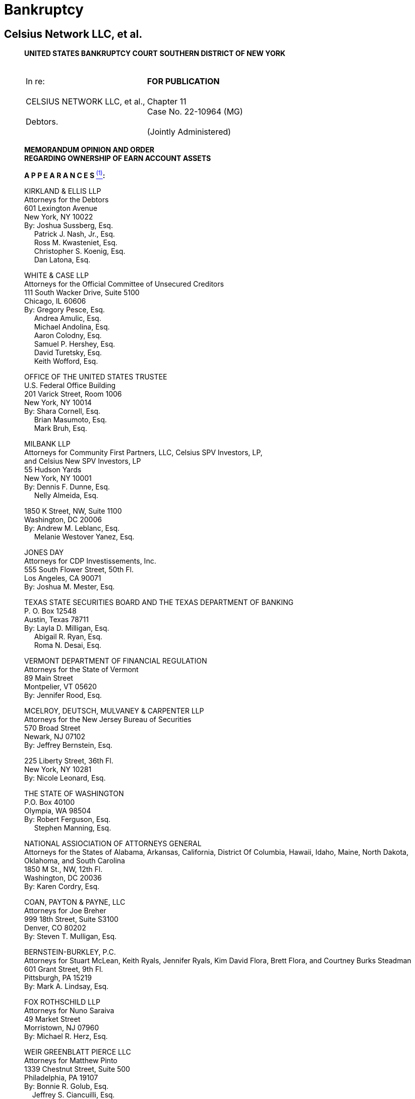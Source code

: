 = Bankruptcy =

== Celsius Network LLC, et al. ==

[quote, Celsius Network et al. (Case No. 22-10964 (MG)), https://cases.stretto.com/public/x191/11749/PLEADINGS/1174901042380000000067.pdf ]
____

*UNITED STATES BANKRUPTCY COURT*
*SOUTHERN DISTRICT OF NEW YORK*

[cols="1a,1a", width=100%, frame=none, grid=none]
|===
|&nbsp; +
In re: +
&nbsp; +
CELSIUS NETWORK LLC, et al., +
&nbsp; +
Debtors. +
&nbsp; 
|&nbsp; +
*FOR PUBLICATION* +
&nbsp; +
Chapter 11 +
Case No. 22-10964 (MG) +
&nbsp; +
(Jointly Administered) 
|===

[.text-center]
*MEMORANDUM OPINION AND ORDER +
[underline]#REGARDING OWNERSHIP OF EARN ACCOUNT ASSETS#*


*A P P E A R A N C E S xref:#celsius_footnote_1[*^(1)^*]:*

KIRKLAND & ELLIS LLP +
Attorneys for the Debtors +
601 Lexington Avenue +
New York, NY 10022 +
By: Joshua Sussberg, Esq. +
&nbsp;&nbsp;&nbsp;&nbsp; Patrick J. Nash, Jr., Esq. +
&nbsp;&nbsp;&nbsp;&nbsp; Ross M. Kwasteniet, Esq. + 
&nbsp;&nbsp;&nbsp;&nbsp; Christopher S. Koenig, Esq. + 
&nbsp;&nbsp;&nbsp;&nbsp; Dan Latona, Esq. 

WHITE & CASE LLP +
Attorneys for the Official Committee of Unsecured Creditors +
111 South Wacker Drive, Suite 5100 +
Chicago, IL 60606 +
By: Gregory Pesce, Esq. +
 &nbsp;&nbsp;&nbsp;&nbsp; Andrea Amulic, Esq. +
 &nbsp;&nbsp;&nbsp;&nbsp; Michael Andolina, Esq. +
 &nbsp;&nbsp;&nbsp;&nbsp; Aaron Colodny, Esq. +
 &nbsp;&nbsp;&nbsp;&nbsp; Samuel P. Hershey, Esq. +
 &nbsp;&nbsp;&nbsp;&nbsp; David Turetsky, Esq. + 
 &nbsp;&nbsp;&nbsp;&nbsp; Keith Wofford, Esq. 

OFFICE OF THE UNITED STATES TRUSTEE +
U.S. Federal Office Building +
201 Varick Street, Room 1006 +
New York, NY 10014 +
By: Shara Cornell, Esq. +
&nbsp;&nbsp;&nbsp;&nbsp;  Brian Masumoto, Esq. +
&nbsp;&nbsp;&nbsp;&nbsp;  Mark Bruh, Esq.

MILBANK LLP +
Attorneys for Community First Partners, LLC, Celsius SPV Investors, LP, +
and Celsius New SPV Investors, LP +
55 Hudson Yards +
New York, NY 10001 +
By: Dennis F. Dunne, Esq. +
&nbsp;&nbsp;&nbsp;&nbsp; Nelly Almeida, Esq.

1850 K Street, NW, Suite 1100 +
Washington, DC 20006 +
By: Andrew M. Leblanc, Esq. +
&nbsp;&nbsp;&nbsp;&nbsp; Melanie Westover Yanez, Esq.

JONES DAY +
Attorneys for CDP Investissements, Inc. +
555 South Flower Street, 50th Fl. +
Los Angeles, CA 90071 +
By: Joshua M. Mester, Esq.

TEXAS STATE SECURITIES BOARD AND THE TEXAS DEPARTMENT OF BANKING +
P. O. Box 12548 +
Austin, Texas 78711 +
By: Layla D. Milligan, Esq. +
&nbsp;&nbsp;&nbsp;&nbsp; Abigail R. Ryan, Esq. +
&nbsp;&nbsp;&nbsp;&nbsp; Roma N. Desai, Esq.

VERMONT DEPARTMENT OF FINANCIAL REGULATION +
Attorneys for the State of Vermont +
89 Main Street +
Montpelier, VT 05620 +
By: Jennifer Rood, Esq. 

MCELROY, DEUTSCH, MULVANEY & CARPENTER LLP +
Attorneys for the New Jersey Bureau of Securities +
570 Broad Street +
Newark, NJ 07102 +
By: Jeffrey Bernstein, Esq. 

225 Liberty Street, 36th Fl. +
New York, NY 10281 +
By: Nicole Leonard, Esq.

THE STATE OF WASHINGTON +
P.O. Box 40100 +
Olympia, WA 98504 +
By: Robert Ferguson, Esq. +
&nbsp;&nbsp;&nbsp;&nbsp; Stephen Manning, Esq.

NATIONAL ASSIOCIATION OF ATTORNEYS GENERAL +
Attorneys for the States of Alabama, Arkansas, California, District Of Columbia, Hawaii, Idaho, Maine, North Dakota, Oklahoma, and South Carolina +
1850 M St., NW, 12th Fl. +
Washington, DC 20036 +
By: Karen Cordry, Esq.

COAN, PAYTON & PAYNE, LLC +
Attorneys for Joe Breher +
999 18th Street, Suite S3100 +
Denver, CO 80202 +
By: Steven T. Mulligan, Esq. 

BERNSTEIN-BURKLEY, P.C. +
Attorneys for Stuart McLean, Keith Ryals, Jennifer Ryals, Kim David Flora, Brett Flora, and Courtney Burks Steadman +
601 Grant Street, 9th Fl. +
Pittsburgh, PA 15219 +
By: Mark A. Lindsay, Esq.

FOX ROTHSCHILD LLP +
Attorneys for Nuno Saraiva +
49 Market Street +
Morristown, NJ 07960 +
By: Michael R. Herz, Esq.

WEIR GREENBLATT PIERCE LLC +
Attorneys for Matthew Pinto +
1339 Chestnut Street, Suite 500 +
Philadelphia, PA 19107 +
By: Bonnie R. Golub, Esq. +
&nbsp;&nbsp;&nbsp;&nbsp;Jeffrey S. Ciancuilli, Esq. +
&nbsp;&nbsp;&nbsp;&nbsp;Michael P. Broadhurst, Esq.

MILES & STOCKBRIDGE P.C. +
Attorneys for Josh Tornetta +
100 Light Street, 10th Fl. +
Baltimore, MD 21202 +
By: Joel L. Perrell Jr., Esq.

VENABLE LLC +
Attorneys for Ignat Tuganov +
1270 Avenue of the Americas, 24th Fl. +
New York, NY 10020 +
By: Jeffrey S. Sabin, Esq. +
&nbsp;&nbsp;&nbsp;&nbsp;Carol Weiner Levy, Esq. +
&nbsp;&nbsp;&nbsp;&nbsp;Arie Peled, Esq.

600 Massachusetts Avenue, NW +
Washington, DC 20001 +
By: Andrew J. Currie, Esq.

*MARTIN GLENN +
CHIEF UNITED STATES BANKRUPTCY JUDGE*

Who owns the cryptocurrency assets deposited in Earn Accounts (defined below) by Celsius’s account holders before the July 15, 2022 petition date (the “Petition Date”)? This is a gating issue at the center of many disputes in this case. As explained below, the Court concludes, based on Celsius’s unambiguous Terms of Use, and subject to any reserved defenses, that when the cryptocurrency assets (including stablecoins, discussed in detail below) were deposited in Earn Accounts, the cryptocurrency assets became Celsius’s property; and the cryptocurrency assets remaining in the Earn Accounts on the Petition Date became property of the Debtors’ bankruptcy estates (the “Estates”).

At the Petition Date, Celsius had approximately 600,000 accounts in its Earn program (“Earn Program,” and such assets, including any proceeds thereof, the “Earn Assets” and such accounts, the “Earn Accounts”). These Earn Accounts held cryptocurrency assets with a market value of approximately $4.2 billion as of July 10, 2022. (Declaration of Alex Mashinsky, Chief Executive Officer of Celsius Network LLC, In Support of Chapter 11 Petitions and First Day Motions, “Mashinsky Declaration,” ECF Doc. 23, ¶ 49.) Included in the Earn Accounts at the Petition Date were a type of cryptocurrency known as stablecoins, valued at $23 million as of September 2022. (Debtors’ Motion Seeking Entry of an Order (I) Permitting the Sale of Stablecoin in the Ordinary Course and (II) Granting Related Relief, “Original Motion,” ECF Doc. # 832, ¶ 9.)

The issue of ownership of the assets in the Earn Accounts is a contract law issue. The Debtors and Committee argue that the cryptocurrency assets deposited in Earn Accounts were owned by the Debtors and are now property of the Estates. Many Earn account holders (“Account Holders”) argue that the Account Holders, rather than Celsius, own the cryptocurrency assets in the Earn Accounts and that cryptocurrency assets should promptly be returned to them.

Celsius adopted eight versions of the Terms of Use (collectively, the “Terms of Use” and each a version (e.g., “Terms Version 8”), which are detailed as exhibits A-1 through A-8 to the Declaration of Alexander Mashinsky, Chief Executive Officer of Celsius Network LLC, Providing Terms Dating Back to February 18, 2018 (“Terms Affidavit,” ECF Doc. # 393). For the avoidance of doubt this opinion refers to the “Terms of Use” identified in the Amended Motion as “Terms Version 8,” and Terms Version 8 (effective April 15, 2022) is the controlling document for this memorandum opinion.

The Debtors and the Official Committee of Unsecured Creditors (“Committee”) contend that under unambiguous provisions in Terms Version 8, a clickwrap contract governed by New York law, Celsius held “all right and title to such Eligible Digital Assets, including ownership rights” in the cryptocurrency assets (including stablecoins) in the Earn Accounts. (See ECF Doc. # 1325 ¶ 39 (citing Terms Version 8 § 13) (emphasis added)). The Debtors’ uncontroverted evidence shows that 99.86% of the Earn Account holders accepted Terms Version 6 or a later version. (“Original Blonstein Declaration,” ECF Doc. # 1327, ¶ 20.) Earlier Terms Versions 1–5 of the Terms of Use, in effect beginning on February 1, 2018, and updated at various dates by new versions, were also clickwrap contracts accepted by the overwhelming percentage of Earn Account holders.

If the cryptocurrency assets in the Earn Accounts are owned by the Debtors, the Account Holders are unsecured creditors and their recovery depends on the distributions to unsecured creditors under a confirmed chapter 11 plan, or under the Bankruptcy Code’s priority rules in the event of liquidation. A fundamental principle of the Bankruptcy Code is equality of distribution. There simply will not be enough value available to repay all Account Holders in full. If only some Account Holders prevail with their arguments that they own the cryptocurrency assets in their accounts, they hope to recover 100% of their claims, while most of the Account Holders are left as unsecured creditors and may recover only a small percentage of their claims.

The Debtors and the Committee argue that under settled legal precedent the unambiguous language of the Terms of Use controls the ownership issue, making extrinsic evidence inadmissible, and, therefore, the cryptocurrency assets in the Earn Accounts are property of the estate. The objecting Account Holders argue that the Terms of Use are either clear that the Account Holders own the assets in the Earn Accounts, or the Terms of Use are ambiguous,preventing the Court from resolving the issue of ownership without considering extrinsic evidence. The objectors say that numerous statements by Celsius’s former Chief Executive Officer (“CEO”), Alex Mashinsky, and possibly other extrinsic evidence, demonstrate that the Account Holders have always owned the assets in the Earn Accounts.

The Debtors filed an amended motionxref:#celsius_footnote_2[*^(2)^*] that “only seeks two broadly applicable rulings: (i) that the plain language of the Terms of Use unambiguously provides that the cryptocurrency assets in the Earn Program are the property of the Debtors’ estates and (ii) that the Terms of Use are an enforceable contract (subject to certain individualized contract formation defenses). In other words, the Amended Motion seeks a presumption that each Account Holder is party to a binding contract with the Debtors, which presumption is rebuttable to the extent an Account Holder succeeds on an individual contract formation defense in the future.” (Debtors’ Reply in Support of Debtors’ Amended Motion for Entry of an Order (I) Establishing Ownership of Assets in the Debtors’ Earn Program, (II) Permitting the Sale of Stablecoin in the Ordinary Course and (III) Granting Related Relief (“Debtors’ Reply,” ECF Doc. # 1578, ¶ 3.))

The Amended Motion also seeks authority for the Debtors to sell approximately $18 million (in value) of stablecoins in the Earn Accounts, arguing that such stablecoins are property of the Estates and that a sale by the Debtors is permissible under section 363(c)(1) of the Bankruptcy Code in the ordinary course of business, or alternatively, under section 363(b)(1) other than in the ordinary course of business. The United States Trustee (“U.S. Trustee”) and multiple state securities regulators argue that a sale of stablecoins should not be approved at the present time because the Debtors have sufficient liquidity at least over the next few months. The Committee argues that the proposed sale would not be in the ordinary course of business (under section 363(c)(1)) but should be approved under section 363(b)(1) because the Debtors have shown a good business reason for the sale (to pay ongoing administrative expenses). The Court concludes it is unnecessary to resolve whether the proposed sale of stablecoins would be in the ordinary course of business because the sale should be approved outside the ordinary course of business. In the exercise of its business judgment, the Debtors have established a good business reason to permit the sale.

[upperroman]
[.text-center]
. [underline]#*BACKGROUND*#


[upperalpha]
[.text-center]
. *The Original Motion*

On September 15, 2022, the Debtors filed the Original Motion seeking authority to sell certain stablecoins in their possession in the ordinary course of business to fund operating expenses, including the costs of administering these chapter 11 cases. (See generally Original Motion.) The Debtors received numerous responses to the Original Motion, most of which raised concerns regarding the title and ownership status of the stablecoins the Debtors proposed to sell. The Original Motion did not explicitly seek a determination on the ownership of Earn Assets.

[upperalpha, start=2]
[.text-center]
. *The Amended Motion*

Subsequently, on November 11, 2022, the Debtors submitted the Amended Motion with a broader scope, seeking entry of an order (i) establishing ownership of assets in the Debtors’ Earn Program (as defined below) (ii) permitting the sale of stablecoins in the ordinary course and (iii) granting related relief. In support of the Amended Motion the Debtors submitted declarations of Chris Ferraro, Interim Chief Executive Officer, Chief Restructuring Officer, and Chief Financial Officer (“Ferraro Declaration,” ECF Doc. # 1326); Oren Blonstein, Head of Innovation and Chief Compliance Officer (“Original Blonstein Declaration,” ECF Doc. # 1327 and the “Supplemental Blonstein Declaration, ECF Doc. # 1584); and Robert Campagna, Managing Director of Alvarez & Marsal North America, LLC, a restructuring advisory firm (“Campagna Declaration,” ECF Doc. # 1328).

Prior to the filing of the Amended Motion, on October 21, 2022, the Court entered the Final Order (I) Authorizing the Debtors to (A) Continue to Operate Their Cash Management System, (B) Honor Certain Prepetition Obligations Related Thereto, (C) Maintain Existing Business Forms, and (D) Continue to Perform Intercompany Transactions, (II) Granting Related Superpriority Administrative Expense Status to Postpetition Intercompany Balances, and (III) Granting Related Relief (“Final Cash Management Order,” ECF Doc. # 1152). Pursuant to paragraph 5 of the Final Cash Management Order, the Debtors cannot liquidate or convert any cryptocurrency into cash absent an order of the Court. The Court observed that the Debtors’ liquidity is anticipated to tighten significantly in the new year. (See generally Campagna Declaration; Memorandum Opinion and Order Granting Motion to Approve Bidding Procedures in Connection with the Sale of Substantially All the Debtors’ Assets, ECF Doc. # 1167, at 19) (“[T]he reality is that the Debtors will have significant liquidity issues to continue operating in 2023.”).

The Amended Motion garnered a significant response from individual creditors, state regulatory agencies, the U.S. Trustee, and the Committee. In total, the Court received over thirty fives responses to the Amended Motion.
The Amended Motion seeks two categories of relief. First, the Amended Motion seeks to establish the Debtors’ title and ownership rights over the cryptocurrency assets placed into the Earn Program and any proceeds thereof. If the Debtors own the Earn Assets, the Earn Assets became property of the Debtors’ bankruptcy estates (“Estates”) when the Debtors filed for relief under Chapter 11 of the Bankruptcy Code on the Petition Date. Second, the Amended Motion also seeks authority to sell multiple variations of a cryptocurrency called “stablecoin” in the ordinary course of business to create liquidity to fund the Debtors’ business. Each issue is discussed in turn.

[numeric]
.. [underline]#Ownership of Earn Assets#

The Debtors’ Amended Motion seeks a determination that under the Terms of Use, accepted by Celsius Account Holders when they opened their accounts (and, accepted modifications thereof), the cryptocurrency assets in the Earn Accounts presumptively are property of the estate.

The Debtors assert that ownership of the Earn Assets is an issue of contract interpretation and that the Terms of Use constituted a valid and enforceable contract between Celsius and its Account Holders. (Amended Motion, ¶ 3.) The Amended Motion relies on the elements of contract formation (mutual assent, consideration, and an intent to be bound by the contract) and submits that each amendment to the Terms of Use was binding on Account Holders who transferred their assets to the platform before the effectiveness of the subsequently amended Terms of Use (e.g., an Account Holder who deposited coins in July 2020 is bound by the Terms of Use version currently in effect). (See generally id. ¶¶ 18–37.)

The Debtors contend that the Terms Version 8 are explicit and unambiguous with respect to the ownership of Earn Assets. (Amended Motion ¶ 3.) Terms Version 8 states the following:
[none]
** In consideration for the Rewards payable to you on the Eligible Digital Assets using the Earn Service . . . and the use of our Services, *you grant Celsius . . . all right and title to such Eligible Digital Assets, including ownership rights, and the right, without further notice to you, to hold such Digital Assets in Celsius’ own Virtual Wallet or elsewhere, and to pledge, re-pledge, hypothecate, rehypothecate, sell, lend, or otherwise transfer or use any amount of such Digital Assets, separately or together with other property, with all attendant rights of ownership, and for any period of time, and without retaining in Celsius’ possession and/or control a like amount of Digital Assets or any other monies or assets, and to use or invest such Digital Assets in Celsius’ full discretion.* You acknowledge that with respect to Digital Assets used by Celsius pursuant to this paragraph:
[numeric]
... You will not be able to exercise rights of ownership;
... Celsius may receive compensation in connection with lending or otherwise using Digital Assets in its business to which you have no claim or entitlement; and
.... In the event that Celsius becomes bankrupt, enters liquidation or is otherwise unable to repay its obligations, any Eligible Digital Assets used in the Earn Service or as collateral under the Borrow Service may not be recoverable, and you may not have any legal remedies or rights in connection with Celsius’ obligations to you other than your rights as a creditor of Celsius under any applicable laws.

(Id. (quoting Terms Version 8) (emphasis added).)

The Debtors state that the above excerpt is in addition to at least four other references (express or implied) to Earn Assets (including income thereon) being the Debtors’ property. (Amended Motion ¶ 40 (citing Terms Version 8 §§ 2, 4, 10, 12).)

Moreover, the Debtors assert that, to the extent prior versions of the Terms of Use are relevant, they also support the Debtors’ position. (Id. ¶ 41.) The Debtors represent that every version of the Terms of Use has (i) allowed the Debtors to make unilateral updates to the Terms of Use and (ii) been clear that the Debtors had the right to “pledge and repledge from time to time” assets transferred to the Debtors. (Id. ¶ 43.) Celsius states that, starting with Terms Version 2, each iteration explicitly stated that the Debtors had “all attendant rights of ownership” to such assets. (Id.)

[numeric, start=2]
.. [underline]#Sale of Stablecoins#

The Debtors contend that because the Earn Assets, including stablecoins, are property of the Estates, the Debtors can sell stablecoins to create liquidity to fund administrative expenses associated with these bankruptcy cases. (Id.) The Ferraro Declaration asserts that, before the Petition Date, the Debtors monetized stablecoin assets as needed to fund operations in the ordinary course of business. (Ferraro Declaration ¶ 25.) As of the filing of the Amended Motion, the Debtors or their affiliates held eleven different forms of stablecoins totaling approximately $23 million in their “Fireblocks account.” (Campagna Declaration ¶ 10.) The Amended Motion seeks Court authority to sell approximately $18 million worth of stablecoins free and clear of another party’s interests and maintains that the stablecoins are not subject to any encumbrances defined under section 363(f) of the Bankruptcy Code (discussed in further detail below). (Amended Motion ¶¶ 49, 54.)

The Debtors assert that although cryptocurrency presents a novel issue, the relief it requests—to sell assets akin to unencumbered inventory—is not. (Id. ¶ 50.) The Amended Motion submits that the sale of stablecoins is a reasonable exercise of the Debtors’ business judgment to fund the significant cost of administering the Estates while the Debtors’ income has been substantially reduced. (Id. ¶ 53.) The Debtors assert that selling stablecoins would meaningfully extend its liquidity runway. (Campagna Declaration ¶ 9.) Furthermore, the Debtors note that they have reserved sufficient stablecoins to avoid prejudice to any creditors of the Custody Program, Withhold Program, or Borrow Program whose rights are reserved pending a ruling on ownership of these assets. (Id. ¶ 10.)


[upperalpha, start=3]
. *Summary of Responses*

The Amended Motion garnered responses from nearly thirty creditors, fourteen states, the Committee, the U.S. Trustee, and other parties. The creditors’ responses share common features and arguments, as do the responses from states. Those filings are each discussed as a group.

[numeric]
.. [underline]#Objection of the U.S. Trustee#

The U.S. Trustee filed a limited objection to the Amended Motion. Most significantly, the U.S. Trustee takes no position on whether the cryptocurrency assets in the Earn Accounts are property of the Estates. The U.S. Trustee’s limited objection argues only that the Court should not permit the Debtors to sell stablecoins at the present time. (“U.S. Trustee Objection,” ECF Doc. # 1489, at 2–3.) The U.S. Trustee contends that the Original and Amended Motions lack the required evidentiary basis showing that (1) the Debtors own and therefore have the authority to sell the stablecoins and, if they do, (2) what the proceeds of the sale of stablecoins will fund. (U.S. Trustee Objection at 2.)
First, the U.S. Trustee asserts, the Debtors commingled assets of their customers in such a way that it is unclear how the Debtors can accurately identify the owners of the stablecoins. (Id.) Even if the Debtors can establish ownership, the U.S. Trustee also questions how a stablecoins sale may impact the Debtors’ ability to make distributions “in kind” to customers. (Id.)

Second, the U.S. Trustee states that the Original and Amended Motions fail to explain how the proceeds of the sale of $18 million worth of stablecoins will be used. (Id.) The U.S. Trustee submits that the sale will provide one month of additional liquidity beginning in March 2023 based on the Ferraro and Campagna declarations. (Id. at 2–3.) The U.S. Trustee contends that the Debtors must explain how this future liquidity justifies a current sale, and further claims that the Amended Motion should state that it intends to use the proceeds solely for administrative expenses, if that is indeed the case. (Id. at 3.) Finally, the U.S. Trustee asserts that the Debtors fail to explain the extent to which the proceeds of any stablecoins will be used to fund the mining business or GK8, an affiliate. (Id.)

[numeric, start=2]
.. [underline]#Limited Objection of the Committee#

The Committee filed a Limited Objection to the Amended Motion (“Committee Objection,” ECF Doc. # 1502). The Committee noted that 55% of the Debtors’ currently existing customers were already customers prior to July 22, 2022. (Id. ¶ 3.) The Committee contended that the unambiguous Terms of Use are binding on these customers considering the Debtors’ screen shots and testimony demonstrating how these customers accepted Terms Version 6. (Id.) However, the Committee asserted that the Debtors had not provided any evidence or testimony showing how the 44% of account holders who created accounts after July 22, 2021 accepted the Terms of Use, notwithstanding the Committee requests that the Debtors do so. (Id.) The Committee stated the Court cannot determine whether the Terms of Use is binding on this latter 44% of customers until the Debtors cure this evidentiary gap. (Id.)

Notably, the Committee asserted that the Terms Version 8 unambiguously provides that Account Holders who elected to participate in the Earn Program transferred title to their relevant digital assets to Celsius and authorized Celsius to sell or otherwise use such digital assets in its sole discretion without further permission from the Account Holders. (Committee Objection ¶ 4.) Furthermore, each version of the Terms of Use since September 2020 contained a similar, unambiguous statement. (Id.) Therefore, the Committee argued that to the extent that the Court determines that a customer entered an enforceable contract through any version of the Terms of Use after September 2020, that customer agreed to transfer ownership of digital assets to Celsius. (Id. ¶ 5.)

In evaluating the Debtors’ Terms of Use and various arguments relating to the use of the word “loan,” the Committee contended that the transfer of title and the creation of a loan are not mutually exclusive concepts. (Id.) More importantly, the Committee asserted, reading the reference to a “loan” in the Terms of Use to mean that title did not transfer would require the reader to ignore several provisions from the Terms of Use, including provisions regarding the transfer of title and Celsius’s ability to sell or otherwise transfer digital assets (including rights of ownership). (Id.) The Committee stated that it is a bedrock principle of contract interpretation that courts should not adopt an interpretation of a contract that has the effect of rendering at least one clause superfluous or meaningless, but rather, to the extent possible, should seek to read contractual provisions in harmony. (Id. ¶ 6.)
The Committee’s primary objection was to the disposal of proceeds from a sale of stablecoins for purposes other than to fund the Estates. Although the Committee argued that a sale would not be in the ordinary course of business, it believes the Debtors have established cause to sell stablecoins outside of the ordinary course of business to fund these cases provided that they are being operated for the benefit of the Estates. (Id. ¶ 7.)

[numeric, start=3]
.. [underline]#Objections of States#

[loweralpha]
... State of Vermont

The State of Vermont filed a limited objection to the extent that the Amended Motion seeks to spend proceeds from a sale of stablecoin because (i) ownership of Earn Assets has not been determined; (ii) as demonstrated by the Examiner’sxref:celsius_footnote_3[*^(3)^*] Interim Report (ECF Doc. # 1411), the Debtors did not segregate Earn Assets from Custody and Withhold Assets; and (iii) the Debtors should not spend funds unnecessarily while the future of these Chapter 11 proceedings remains unclear. (“Vermont Objection,” ECF Doc. # 1484, ¶ 8.) Should the Court permit the Debtors to sell stablecoins, Vermont requests that any proceeds be placed in escrow. (Id. at 3.)

As a practical matter, Vermont is concerned that the Debtors’ commingling of Earn Assets with Custody and Withhold Assets will make it difficult to determine who owns which assets. (Id. ¶ 12.) Vermont states that it does not take a position on the ownership of Earn Assets, but notes that it is not clear, based on the Terms of Use provided by the Debtors, how ownership could be conveyed from Account Holders to Celsius in a temporary fashion. (Id. ¶ 11.) The State of Washington joins in the Vermont Objection. (“Washington Joinder,” ECF Doc. # 1497.)

[loweralpha, start=2]
... State of New Jersey

The State of New Jersey filed an objection and reservation of rights (“New Jersey Objection,” ECF Doc. # 1498). New Jersey asserts that Celsius operated in violation of the state’s securities laws by selling unregulated securities. It contends that any determination on the ownership of Earn Assets is premature while the Examiner completes her investigation, and that any determination of ownership should be made with the procedural safeguards present in an adversary proceeding. (New Jersey Objection at 2.) New Jersey takes the position that the Earn Assets are owned by Celsius’s customers. (Id.) To the extent the Court permits the sale of stablecoins, New Jersey requests that the proceeds be held in escrow subject to a determination of ownership and until after the Examiner providers her final report. (Id.)

[loweralpha, start=3]
... State of Texas

The Texas State Securities Board and Department of Banking (collectively, “Texas”) objects to the Amended Motion because it asserts that the Debtors’ process for the Amended Motion is expedited, premature, and should be done through an adversary proceeding with the appropriate safeguards provided by the Bankruptcy Rules. (“Texas Objection,” ECF Doc. # 1496, ¶ 1.) Texas contends that a contract may not have been formed between the Debtors and its customers because the Debtors have not offered sufficient documentation to show that Account Holders actually agreed to the Terms of Use. (Id. ¶¶ 16–17.) Should the Court find that the stablecoins are property of the Estates, Texas objects to the use of any proceeds from a sale to pay administrative costs, and instead contends that proceeds should be held for the benefit of creditors and addressed through a confirmable reorganization plan or liquidation. (Id. ¶ 25.)

[loweralpha, start=4]
... Coodinating States Objection

The States of Alabama, Arkansas, California, Hawaii, Idaho, Maine, North Dakota, Oklahoma, and South Carolina, and the District of Columbia (collectively, the “Coordinating States”) object to the Amended Motion (“Coordinating States Objection,” ECF Doc. # 1492). The Coordinating States assert that the Terms of Use have evolved over time, and it is not clear that customers really understood the nature of these changes. (Coordinating States Objection at 3.) The Coordinating States note that the Debtors are under investigation in several states for marketing securities without necessary registrations and without complying with state regulatory frameworks and federal law, and therefore the Debtors cannot rely on the arguably unlawful Terms of Use to determine the purported ownership of these assets and what rights they have in them. (Id.)

With respect to the language in the Terms of Use, the Coordinating States note that “loan” was used ubiquitously, and that the Terms of Use states that “you grant Celsius, . . . for the duration of the period during which the Eligible Digital Assets are loaned to us through your Celsius Account, all right and title to such Digital Assets, including ownership rights.” (Id. at 4 (emphasis added in the Coordinating States Objection).) The Coordinating States contend that Account Holders would not meaningfully understand the Terms of Use to be a transfer of ownership because customers could withdraw their assets without notice or conditions whenever and in the same form as the initial deposit. (Id. at 4–5.)
Finally, the Coordinating States submit that an actual transfer of ownership would have constituted a taxable event, yet the Debtors paid no taxes on these transactions. (Id. at 4.) Washington joins in the Coordinating States Objection. (See Washington Joinder.)

[numeric, start=4]
.. [underline]#Creditor Responses#

The Court received over twenty responses from creditors, some pro se and some represented by counsel, objecting to the Amended Motion (collectively, “Creditor Responses”). A common objection is that the Terms of Use are ambiguous within the four corners of the document because the Terms of Use, despite the key transfer of title and ownership clause that the Debtors rely on, ubiquitously use the terms “loan” and “lending” to describe the transaction whereby Account Holders deposit assets into Earn Accounts.xref:celsius_footnote_4[*^(4)^*] Therefore, a layperson would understand the Terms of Use to leave title and ownership of Earn Assets to Account Holders while temporarily providing use of the assets to Celsius. (Id.)

Creditors also assert that Celsius’s statements on its website, social media, and particularly the statements of former Chief Executive Officer Alexander Mashinsky in his “Ask Mashinsky Anything” videos constituted an oral modification of the contract such that, notwithstanding the written Terms of Use, the transactions between the Account Holders and Debtors did not transfer title and ownership to the Earn Assets.xref:celsius_footnote_5[*^(5)^*]

Several creditors, in addition to the Coordinating States and Washington, contend that if Account Holders transferred title to their assets to Celsius then the transaction would have created a taxable event, yet Celsius did not pay taxes on these transactions or issue tax documents to Account Holders.xref:celsius_footnote_6[*^(6)^*] As a procedural matter, several creditors believe this issue should be handled via an adversary proceeding, rather than by motion practice.xref:celsius_footnote_7[*^(7)^*] Others submit that a decision determining Earn Asset ownership is premature at this stage of the Debtors’ bankruptcy proceedings because the Debtors’ business was a Ponzi scheme, which the Examiner’s forthcoming final report may demonstrate.xref:celsius_footnote_8[*^(8)^*] If so, they assert that the underlying contract formed by the Terms of Use is void as a matter of public policy. xref:celsius_footnote_9[*^(9)^*] Creditors state that a decision is also premature because the Debtors’ liquidity will not run out until March 2023.xref:celsius_footnote_10[*^(10)^*] Finally, some creditors believe that a decision at this stage is premature because the expedited schedule to determine ownership of the Earn Assets violated the creditors’ individual due process rights. xref:celsius_footnote_11[*^(11)^*]
The Creditor Responses contend that they have several defenses to contract formation and modification that apply to creditors as a class, which render the contract void and unenforceable, including that (i) the contract lacked considerationxref:celsius_footnote_12[*^(12)^*]; (ii) the contract was unconscionable, because Celsius, a company with access to sophisticated legal advice, obtained title and ownership to significant assets of laypersons via a complex Terms of Use document and modifications theretoxref:celsius_footnote_13[*^(13)^*]; (iii) Celsius failed to uphold its fiduciary duties under the contract established by the Terms of Usexref:celsius_footnote_14[*^(14)^*]; (iv) Account Holders lacked the requisite intent to transfer ownershipxref:celsius_footnote_15[*^(15)^*]; (v) when Account Holders agreed to updated Terms of Use they may not have understood that they were agreeing to a contract and instead may have wanted to see the balance of their account(s)xref:celsius_footnote_16[*^(16)^*]; (vi) Celsius fraudulently misrepresented its product and finances, therefore the Account Holders should not be bound by the Terms of Usexref:celsius_footnote_17[*^(17)^*]; and (vii) Celsius operated illegally by violating the securities laws of several states.xref:celsius_footnote_18[*^(18)^*]

Finally, several responses raise breach of contract claimsxref:celsius_footnote_19[*^(19)^*], some of which raise individual contract claims regarding the creditor’s specific account circumstances.xref:celsius_footnote_20[*^(20)^*] Additional responses assert that Celsius commingled assets, therefore, there is no factual difference between Earn, Custody, and Withhold Accounts and this Amended Motion relies on a factually inaccurate premise (i.e., that the Earn Assets are legally different from the Custody and Withhold Assets).xref:celsius_footnote_21[*^(21)^*] At least one creditor argues that to the extent that Celsius issued withdrawals while it was insolvent, those transactions were funded by incoming deposits and were therefore fraudulent conveyances, which should be returned to the depositing Account Holder.xref:celsius_footnote_22[*^(22)^*]
In addition to Creditor Responses, creditor Immanuel Herrmann submitted three letters signed by creditors. Four hundred fifty-two (452) creditors join the objections of creditors Eric Wohlwend and Rebecca Gallagher. (See “452 Creditor Joinder,” ECF Doc. # 1599, joining the Wohlwend Objection and Gallagher Objection.) Three hundred forty (340) creditors join the objection of Keith and Jennifer Ryals. (See “340 Creditor Joinder, ECF Doc. # 1602, joining Ryals Objection.) Three hundred ninety-seven (397) creditors signed a statement of dissatisfaction with the Committee Objection, asserting that the Committee, through its objection, abdicated its responsibility to represent creditors interests. (See “397 Creditor Statement,” ECF Doc. # 1559.) The 397 Creditor Statement also calls for the Court to add creditors to the Committee to better represent the interests of unsecured creditors. (Id.)

[numeric, start=5]
.. [underline]#The Debtors’ Reply#

On December 2, 2022 the Debtors filed the Debtors’ Reply and the Supplemental Blonstein Declaration, which substantially responded to the Committee Objection. The Debtors’ Reply maintains that a valid, enforceable contract was formed by the Terms of Use between Celsius and each Account Holder who accepted the Terms of Use (Debtors’ Reply ¶¶ 15–17), and that the Terms of Use unambiguously state that Earn Assets are the Debtors’ property and therefore became property of the Estates when the Debtors filed for bankruptcy (id. ¶¶ 18–19). Finally, the Debtors reassert that they may sell stablecoins in the ordinary course of business and, if the Court disagrees, that the Court should nonetheless approve the sale as an exercise of the Debtors’ sound business judgment. (Id. ¶¶ 21–23.)
The Debtors rebut explicit and implicit statements by creditors regarding the Debtors’ motives (see, e.g., Debtors’ Reply ¶ 5) and reject certain creditors’ arguments that the Amended Motion is procedurally improper and should be addressed in an adversary proceeding. (Id. ¶ 24.) The Debtors reiterate that they seek a declaratory judgment establishing a presumption that each Account Holder is party to a binding contract with the Debtors, which presumption is rebuttable to the extent an Account Holder succeeds on an individual contract formation defense in the future. (Id. ¶ 25.)


[upperroman, start=2]
[.text-center]
. [underline]#*LEGAL STANDARD*#

[upperalpha]
. *Property of the Bankruptcy Estate Under the Bankruptcy Code*

The Debtors contend that the Earn Assets are property of the Estates. Section 541 of the Bankruptcy Code provides, in relevant part, that: 
[none]
** (a) The commencement of a case under section 301, 302, or 303 of this title creates an estate. Such estate is comprised of all the following property, wherever located and by whomever held:
[none]
*** (1) Except as provided in subsections (b) and (c)(2) of this section, all legal or equitable interests of the debtor in property as of the commencement of the case.

11 U.S.C. § 541(a)(1).

The Estates therefore consist of “all legal or equitable interests of the debtor in property as of the commencement of the case.” In re Lehman Bros. Holdings. Inc., 422 B.R. 407, 418 (Bankr. S.D.N.Y. 2010) (emphasis removed) (citing 11 U.S.C. § 541(a)(1)).

Section 363(c)(1) of the Bankruptcy Code allows a debtor to enter certain transactions in the ordinary course of business, and provides:
[none]
** If the business of the debtor is authorized to be operated under section 721, 1108, 1183, 1184, 1203, 1204, or 1304 of this title and unless the court orders otherwise, the trustee may enter into transactions, including the sale or lease of property of the estate, in the ordinary course of business, without notice or a hearing, and may use property of the estate in the ordinary course of business without notice or a hearing.

11 U.S.C. § 363(c)(1).

The Court may approve transactions which are not in the ordinary course of business if the debtor demonstrates a “sound business purpose” for the transaction. See 11 U.S.C. § 363(b)(1); Comm. of Equity Sec. Holders v. Lionel Corp. (In re Lionel Corp.), 722 F.2d 1063, 1071 (2d Cir. 1983) (holding that judicial approval under section 363 of the Bankruptcy Code requires a showing that there is a good business reason); see also In re Glob. Crossing Ltd., 295 B.R. 726, 743 (Bankr. S.D.N.Y. 2003) (same).

With respect to the procedural requirements governing disputes over estate property ownership, the Bankruptcy Rules do not require every declaratory action to be brought as an adversary proceeding, only those that relate to a subject that is already required to be brought as an adversary proceeding. FED. R. BANKR. P. 7001(9) (requiring an adversary proceeding for any matters “relating to any of the foregoing” issues described in sections 1–8 of Rule 7001xref:celsius_footnote_23[^*(23)*^] that must be brought as an adversary proceeding under this rule).

[upperalpha, start=2]
. *Elements of a Valid, Enforceable Contract*

The Terms of Use expressly provide that they are governed by New York law. (Terms Version 8 § 33.) No one argues to the contrary. The governing legal principles do not appear to vary substantially even if the law of other states applied. In the absence of any asserted conflict in legal rules, the Court can, in any event, apply New York law as the forum state law. See Paypolitan OU v. Marchesoni, 21-CV-5397 (RA) (RWL), at *8 n.6 (S.D.N.Y. Aug. 26, 2022); see also Aviles v. S&P Glob., Inc., 380 F. Supp. 3d 221, 307 (S.D.N.Y. 2019).

The Debtors assert that the Earn Assets are property of the Estates because the Terms of Use that Account Holders accepted constituted a valid, enforceable contract which accorded title to and ownership of the Earn Assets to the Debtors. A contract requires an offer and acceptance thereof (mutual assent), consideration, and an intent to be bound. See Register.com, Inc. v. Verio, Inc., 356 F.3d 393, 427 (2d Cir. 2004) (reciting the requirements for formation of a contract).

These requirements are not different for electronic contracts, and courts have adapted traditional principles of contract formation to fit the digital era. See id. at 403 (“While new commerce on the Internet has exposed courts to many new situations, it has not fundamentally changed the principles of contract.”); see, e.g., Berkson v. Gogo LLC, 97 F. Supp. 3d 359, 384–85 (E.D.N.Y. 2015) (“Most Americans now do some business over the Internet—whether making purchases or participating in a community at the pleasure of a forum host. When we do, we are almost always presented (clearly or opaquely) with contractual terms governing our use of the site. The studies conducted to date and their implications reinforce the need to reconsider principles underlying contract law, developed in an age of paper and orality.”) (internal citations omitted).

[numeric, start=1]
. [underline]#Mutual Assent (Offer and Acceptance)#

Traditionally, mutual assent was conceptualized as the culmination of a bargaining process, with an emphasis on both parties’ intent to be bound following an active negotiation of terms. Donald P. Harris, Trips and Treaties of Adhesion Part II: Back to the Past or a Small Step Forward?, 2007 Mich. St. L. Rev. 185, 191 (“Adhesion Contracts”) (“The exemplary contract is one between parties of relatively equal bargaining power, and achieved through a negotiation process that reflects this power balance.”) (citing E. Allan Farnsworth, Contracts § 4.26 (4th ed. 2004)).

Digital contracts between companies and consumers—here, Account Holders—often involve a fundamentally different process, where consumers’ participation is limited to deciding if they will participate. See Register.com, 356 F.3d at 403 (“It is standard contract doctrine that when a benefit is offered subject to stated conditions, and the offeree makes a decision to take the benefit with knowledge of the terms of the offer, the taking constitutes an acceptance of the terms, which accordingly become binding on the offeree.”); see also Adhesion Contracts at 192 (“The only alternative to complete adherence is outright rejection.”).

Given consumers’ passive role in negotiating many electronic contracts, the issue of mutual assent often turns on whether a consumer should have been aware that they were being bound by the relevant terms. See Meyer v. Uber Techs., Inc., 868 F.3d 66, 74–75 (2d Cir. 2017) (“Where there is no evidence that the offeree had actual notice of the terms of the agreement, the offeree will still be bound by the agreement if a reasonably prudent Account Holder would be on inquiry notice of the terms.”). To determine what a “reasonably prudent Account Holder” would have been aware of, courts generally evaluate the method of manifesting acceptance and the conspicuousness of the terms that were purportedly accepted. See Valelly v. Merrill Lynch, Pierce, Fenner & Smith Inc., 464 F. Supp. 3d 634, 640 (S.D.N.Y. 2020) (discussing the means for manifesting acceptance); Uber Techs., 868 F.3d at 75–78 (evaluating the conspicuousness of a Terms of Service hyperlink).

With respect to the first inquiry, courts have categorized electronic contracts based on the process for accepting their terms. The primary categories are (i) “scrollwrap” agreements, (ii) “clickwrap” agreements, and (iii) “browsewrap” agreements.xref:celsius_footnote_24[^*(24)*^] Under this framework, the Debtors’ Terms of Use are a “clickwrap” agreement, which require an Account Holder to manifest assent by clicking a button confirming that they accept the terms or a button that implies that they have accepted the terms, but do not necessarily require the Account Holder to actually view the terms. (Original Blonstein Declaration ¶ 18.) Clickwrap contracts are routinely enforced under New York law. Whit v. Prosper Funding LLC, No. 15-00136 (GHW), 2015 WL 4254062, at *4 (S.D.N.Y. July 14, 2015) (“In New York, clickwrap agreements are valid and enforceable contracts.”) (quoting Centrifugal Force, Inc. v. Softnet Commc’n, Inc., No. 08-05463 (CM), 2011 WL 744732, at *7 (S.D.N.Y. Mar. 1, 2011)).

The second, and closely related, aspect courts evaluate is how apparent it was that the contract’s terms would apply to the assenting party. The ultimate inquiry is “whether [a reasonable person] . . . would have known about the terms and the conduct that would be required to assent to them.” Uber Techs., 868 F.3d at 74–75. In making this determination, courts look to see if the terms were “reasonably conspicuous,” with an emphasis on considerations like the clutter on the page that contained the terms (or a link thereto), whether hyperlinks were in a different color or style of font, and the presence (or absence) of spatial and temporal coupling with acceptance. See, e.g., Uber Techs., 868 F.3d at 74–75 (“[T]he presentation of these terms at a place and time that the consumer will associate with the initial purchase or enrollment, or the use of, the goods or services from which the recipient benefits at least indicates to the consumer that he or she is taking such goods or employing such services subject to additional terms and conditions that may one day affect him or her.”)

[numeric, start=2]
. [underline]#Consideration#

A contract must also be supported by “consideration.” This requirement is not exacting—each party must simply receive “something of value.” Apfel v. Prudential-Bache Secs. Inc., 616 N.E.2d 1095, 1097 (N.Y. 1993) (observing that anything with “real value in the eye of the law” can serve as consideration) (quoting Mencher v. Weiss, 114 N.E.2d 177, 181 (N.Y. 1953)). Courts generally will not opine on the adequacy of consideration. Id. (“Absent fraud or unconscionability, the adequacy of consideration is not a proper subject for judicial scrutiny.”) (citations omitted).

[numeric, start=3]
. [underline]#Modification#

A contract that provides for modification may be modified and requires the same elements as an original contract formation. Janover v. Bernan Foods, Inc., 901 F. Supp. 695, 700 (S.D.N.Y. 1995) (“[T]here is no question that a contract may be modified if the contract provides for its modification.”); Ward v. TheLadders.com, Inc., 3 F. Supp. 3d 151, 159 (S.D.N.Y. 2014) (stating that modification of a contract requires the same elements as contract formation).xref:celsius_footnote_25[^*(25)*^] Under New York law, “[i]n general . . . a written agreement that expressly states it can be modified in writing cannot be modified orally.” Towers Charter & Marine Corp. v. Cadillac Ins. Co., 894 F.2d 516, 522 (2d Cir. 1990) (applying New York state law). The party seeking to enforce an alleged contract bears the burden of establishing the contract to be enforced. See Paz v. Singer Co., 542 N.Y.S.2d 10, 11 (App. Div. 1st Dep’t 1989) (“It is black letter law that the burden of proving the existence, terms and validity of a contract rests on the party seeking to enforce it.”).

With respect to consideration in the context of a contract modification, a service provider’s notice of a change to the terms of service and a customer’s choice to continue using the service is valid consideration. See Byrne v. Charter Commc’ns, 581 F. Supp. 3d 409, 419 (D. Conn. 2022) (“[T]he service provider is required to provide notice of the intended change [to the terms], and the customer has the choice of accepting the new arrangement or ceasing to use the services, and these respective promises by the parties together are sufficient to constitute valid consideration.”) (citing Iberia Credit Bureau, Inc. v. Cingular Wireless LLC, 379 F.3d 159 (5th Cir. 2004)).

[upperalpha, start=3]
. *Contract Interpretation*

Under New York law, when a contract’s terms are unambiguous, courts must apply them as written. In re Enron Corp., 292 B.R. 752, 762 (Bankr. S.D.N.Y. 2003) (“If the contract language is ‘unambiguous,’ this Court must enforce the plain, ordinary, and common meaning of those terms as a matter of law without reference to extrinsic evidence.”). Extrinsic evidence of the parties’ intent may be considered only if the agreement is ambiguous. See, e.g., W.W.W. Assoc. v Giancontieri, 77 N.Y.2d 157, 162 (1990).

A contract is unambiguous if “on its face [it] is reasonably susceptible of only one meaning.” Greenfield v. Philles Records, 98 N.Y.2d 562, 570 (2002). Extrinsic evidence cannot be used to create an ambiguity where the words of the parties’ agreement are otherwise clear and unambiguous. Innophos, Inc. v Rhodia, S.A., 38 A.D.3d 368, 369 (1st Dept. 2007), aff’d, 10 N.Y.3d 25 (2008). Conversely, “[a] contract is ambiguous if the provisions in controversy are reasonably or fairly susceptible of different interpretations or may have two or more different meanings.” New York City Off-Track Betting Corp. v. Safe Factory Outlet, Inc., 28 A.D.3d 175, 177 (1st Dept. 2006) (internal quotation marks and citation omitted).

[upperroman, start=3]
[.text-center]
. [underline]#*DISCUSSION*#

The issues before the Court are (a) whether the Terms of Use are a contract by which complete title and ownership of Earn Assets transferred from Account Holders to Celsius when the Account Holders deposited cryptocurrency in their Earn Accounts; and (b) if so, whether the Debtors may sell stablecoins in the ordinary course of business or outside the ordinary course of business.

For the reasons detailed below, the Court finds, on the evidence before it, that the Terms of Use formed a valid, enforceable contract between the Debtors and Account Holders, and that the Terms unambiguously transfer title and ownership of Earn Assets deposited into Earn Accounts from Accounts Holders to the Debtors. The Court also finds that stablecoins, like other Earn Assets, are property of the Estates and the Debtors may sell the stablecoins outside of the ordinary course of business to provide liquidity for these Chapter 11 proceedings.

To be clear, this finding does not mean holders of Earn Assets will get nothing from the Debtors.xref:celsius_footnote_26[*^(26)^*] Account Holders have unsecured claims against the Debtors in dollars or in kind (depending on the terms of any confirmed plan). The amount of allowed unsecured claims is subject to later determination in this case (through the claims allowance process) and may potentially include damages asserted by Account Holders, including breach of contract, fraud or other theories of liability.

The Court has read every submission filed in connection with the Amended Motion and appreciates the significant time and effort that creditors, regulators and other parties in interest have undertaken on these very important issues. But based on the unambiguous contract terms, subject to any reserved defenses, the Court finds and concludes that the cryptocurrency assets deposited in Earn Accounts are presumptively property of the estate and not property of the Account Holders.

Based on the limited scope of findings sought by the Amended Motion,xref:celsius_footnote_27[*^(27)^*] the Court’s decision does not determine the ownership of assets in the Debtors’ Custody Program, Withhold Accounts, or Borrow Program or whether any individual Account Holder has valid defenses to the contract between Account Holders and the Debtors. The Court’s findings also do not decide the rights of any state or state agencies regarding whether Celsius violated state securities laws by marketing unregistered securities.xref:celsius_footnote_28[*^(28)^*]

[upperalpha]
. *Ownership of Earn Assets*

Determining ownership of the Earn Assets requires a two-step inquiry regarding (i) whether the Terms of Use formed a valid, enforceable contract between the Debtors and each Account Holder who accepted the Terms of Use, including whether subsequent versions of the Terms of Use constitute a valid, enforceable modification of a contract; and (ii) if the answer to the former questions is in the affirmative, whether the Terms of Use unambiguously transferred title and ownership of Earn Assets from Account Holders to the Debtors when Account Holders deposited their assets into the Earn Program.

[numeric]
. [underline]#The Terms of Use Formed a Valid, Enforceable Contract#

A valid, enforceable contract requires mutual assent (i.e., one party makes an offer and the other party accepts the offer), consideration (i.e., each party exchanges a service or good), and intent to be bound (i.e., both parties intended to enter into the contract). See Register.com, Inc., 356 F.3d at 427. Accounts Holders entered a contract with the Debtors governed by the Terms of Use through a “clickwrap” agreement (see, e.g., Original Blonstein Declaration ¶ 18), which requires a user to manifest assent by clicking a button confirming that they accept the terms, or a button that implies that they have accepted the terms, but do not necessarily require the user to view the terms.

Exhibits to the Supplemental Blonstein Declaration provide screen captures of the sign-up process for users who signed up via the website, for all Terms of Use versions, and the mobile app for the effective period of Terms Versions 5 through 8. (Supplemental Blonstein Declaration, Exhibits A–E.) The Supplemental Blonstein Declaration explains that applicants could not advance to the next page and complete sign up unless they agreed to the Terms of Use. (Id. ¶ 6.)

New York Courts overwhelmingly accept “clickwrap” agreements as sufficient to constitute mutual assent. Uber Techs., 868 F.3d at 75 (“Courts routinely uphold clickwrap agreements for the principal reason that the Account Holder has affirmatively assented to the terms of agreement by clicking ‘I agree.’”). The Restatement (Second) of Contracts further supports the validity and enforceability of a clickwrap contract in Comment B, “Assent to known terms,” where it recognizes the common knowledge that many users never read the full terms of a clickwrap agreement before checking an “agree” box. Restatement (Second) of Contracts, § 211 cmt. b. It explains, in relevant part:
[none]
** Customers do not in fact ordinarily understand or even read the standard terms. They trust to the good faith of the party using the form and to the tacit representation that like terms are being accepted regularly by others similarly situated. But they understand that they are assenting to the terms not read or not understood, subject to such limitations as the law may impose.

(Id. (emphasis added).)

Here, the Original Blonstein Declaration provides testimony demonstrating that 99% of Account Holders completed this sign-up process and affirmatively assented to the contract terms contained in the Terms of Use effective at the time of sign-up. (Original Blonstein Declaration ¶ 14.)xref:celsius_footnote_29[*^(29)^*] The Court finds that Account Holders understood that they were assenting to a contract governed by the Terms of Use even if the Account Holders chose to read some or none of the provisions. The Court empathizes with the frustrations Account Holders may feel if they did not read or understand the specific terms of the Terms of Use. Frankly, though, the rules provide needed certainty and predictability required for modern commerce in the digital era. The law in the Second Circuit is clear that clickwrap contracts such as the Terms of Use are valid and binding. The Debtors have sufficiently shown the mutual assent element of contract formation.

With respect to consideration, the Terms of Use clearly spell out the “benefit of the bargain”: “Our Earn Service allows you to earn a financing fee from Celsius, referred to as ‘Rewards,’ in the form of Digital Assets . . . in exchange for entering into open-ended loans of your Eligible Digital Assets to Celsius under the terms hereof.” (Terms Version 8 § 4.D.) The Ryals Objection argues that the Debtors’ consideration is illusory because the Terms of Use allow the Debtors to opt-out of fulfilling their end of the bargain.xref:celsius_footnote_30[*^(30)^*] However, the Debtors put forth evidence that the Debtors’ consideration was the payment of proceeds from Earn Assets to Account Holders as “rewards.”xref:celsius_footnote_31[*^(31)^*] The Ryals Objection concedes that the Debtors fulfilled this promise (Ryals Objection ¶ 15), and no party submits evidence that the Debtors did not do so.

Nor does any party provide evidence that Celsius and its Account Holders, as a class or as an individual, lacked intent to be bound by the contract terms. Certain Creditor Responses argue that the Account Holders did not intend certain effects of the contract,xref:celsius_footnote_32[*^(32)^*] but no objection argues that all Account Holders lacked intent to enter a contract governed by the Terms of Use. Moreover, many responses to the Amended Motion attempt to hold Celsius to a different reading of the contract terms, i.e., that Account Holders retained title of Earn Assets under the Terms of Use. That certain Account Holders disagree with the Debtors’ reading of the Terms of Use is a contract interpretation issue discussed infra at III.A.3.

For the foregoing reasons, the Debtors have convincingly argued that the three elements required to form a valid, enforceable contract were satisfied by the Account Holders’ acceptance of the Terms of Use via the clickwrap agreement.

[numeric, start=2]
. [underline]#Updated Terms of Use Constituted Valid, Enforceable Contract Modifications#

Modification to a contract requires the same elements—mutual assent, consideration, and intent to be bound—that are required to form an original contract. Each version of the Terms of Use allowed the Debtors’ modification of the contract terms and provided that the Account Holders’ continued use of the platform following an update constituted consent to the updated Terms of Use.xref:celsius_footnote_33[*^(33)^*]

The Terms of Use, beginning with Terms Version 1, provide that (i) the Debtors can unilaterally modify the Terms of Use without notice and (ii) the Account Holders’ continued use of the platform following an update constitutes consent to the amended Terms of Use. (See “Terms Affidavit Modification Provisions,” Terms Affidavit Ex. A-1 at “Changes to Terms,” Ex. A-2 § 31, Ex. A-3 § 32, Ex. A-4 § 32, Ex. A-5 § 32, Ex. A-6 § 31, Ex. A-7 § 31, and Ex. A-8 § 31.) The Terms Affidavit and Original Blonstein Declaration provide evidence that the Debtors could modify the contract and that Account Holders’ continued use of the platform constituted acceptance of the updated Terms of Use, even if the Account Holders did not affirmatively accept the updated terms. (See id.; Original Blonstein Declaration ¶ 15.)

Notwithstanding the language in the Terms of Use permitting modification by the Debtors, the Debtors specifically required all Account Holders to affirmatively accept Terms Version 6, thus replacing the existing contract for any Account Holders who opened an account before Terms Version 6 became effective. (See Original Blonstein Declaration ¶ 16). The Supplemental Blonstein Declaration provides evidence showing the affirmative consent that Celsius required Account Holders to give to continue using the platform when Terms Version 6 became effective, as well as the communications distributed for the updates to Terms Versions 7 and 8. (Supplemental Blonstein Declaration ¶¶ 4–15, Ex. F, G.)

Acceptance of Terms Version 6 occurred on the Debtors’ platform. (See Original Blonstein Declaration ¶ 18.) Regardless of whether an Account Holder accessed the platform from a mobile device or a computer, an in-application pop-up window appeared, stating in large letters: “We have updated our Terms.” (See Id. ¶ 18, Exhibit C.) The pop-up then noted that “[i]t’s tempting to skip reading Terms, but it’s important to establish what you can expect from continuing using our product. These are not all of the changes, please read the updated Terms in full.” (See id.) This text was followed by a few bullets highlighting key changes and a hyperlink reading “Read the full Terms,” which linked to the full Terms of Use. (Id.) Below the hyperlink, the pop-up contained three check boxes adjacent to statements, one of which was “I have read and agree to the new Terms.” (Id.) In addition, the acceptance button itself included the word “Agree.” (Id.)

This process requires an Account Holder to view a pop-up stressing the importance of reading the updated Terms of Use and required two clicks (one check box, one “Accept”). The pop-ups contained hyperlinks to read the updated Terms of Use, and Account Holders were informed of the impact of declining the updated Terms of Use. The pop-ups appear clean and compact, and contained pertinent information in close proximity with a clearly-bounded or full-screen window. Together, these characteristics meet the standard for “clear and conspicuous.” See, e.g., Uber Techs., 868 F.3d at 74–75 (“[T]he presentation of these terms at a place and time that the consumer will associate with the initial purchase or enrollment, or the use of, the goods or services from which the recipient benefits at least indicates to the consumer that he or she is taking such goods or employing such services subject to additional terms and conditions that may one day affect him or her.” (internal citations omitted)).

If an Account Holder did not affirmatively accept the updated Terms Version 6 within two weeks, the Account Holder’s account was suspended until such time as the Account Holder affirmatively accepted the latest version of the Terms of Use. (Id. ¶ 18.)

It is not until Terms Version 8 that the Terms of Use provide for modification in writing. (Id., Ex. A-8, “Introduction.”) Therefore, as certain of the Creditor Responses correctly point out, the evidence does not support Debtors’ argument that the Terms of Use provided for modification in writing, therefore prohibiting oral modification as a matter of law. (See Amended Motion ¶ 47 (“Under New York law, ‘[i]n general . . . a written agreement that expressly states it can be modified in writing cannot be modified orally.’” Towers Charter & Marine Corp. v. Cadillac Ins. Co., 894 F.2d 516, 522 (2d Cir. 1990).) Nonetheless, because modifications to a contract require the same three elements as an original contract, the modifications alleged by the Creditor Responses lack evidence.

Multiple Creditor Responses argue that the Debtors modified the Terms of Use through advertisements, media uploaded to Celsius’s social media channels, and the oral statements of Alex Mashinsky. (See, e.g. Gallagher Objection at 6.) As a threshold matter, this media was not submitted to the Court as evidence and the Court may consider only evidence admitted into the record. The Court provided a chance for objectors to submit evidence. None did.xref:celsius_footnote_34[*^(34)^*] Even if this media was submitted as evidence, advertisements and other statements like those identified by certain creditors generally do not constitute offers, and an offer is a necessary predicate for any “amendment” to the Terms of Use.xref:celsius_footnote_35[*^(35)^*] See Leonard v. Pepsico, Inc., 88 F. Supp. 2d 116, 122–24 (S.D.N.Y. 1999), aff’d, 210 F.3d 88 (2d Cir. 2000) (“The general rule is that an advertisement does not constitute an offer.”) (internal quotation marks omitted). No Creditor Response asserts that this media satisfied the three elements of contract formation or modification—these responses hew closer to contract interpretation, rather than modification, arguments.

The Court concludes that updates to the Terms of Use constituted valid modifications of the contract that an Account Holder entered when they created an account with Celsius.

[numeric, start=3]
. [underline]#The Terms of Use Unambiguously Transfer Ownership of Earn Assets to the Debtors#

Having established that a valid contract was formed between the Debtors and its Account Holders, the Court’s next inquiry is if the Terms of Use are unambiguous with respect to whether Account Holders retained ownership or transferred ownership of cryptocurrency assets by depositing the assets into Earn Accounts. A contract is unambiguous if “on its face [it] is reasonably susceptible of only one meaning.” Greenfield v. Philles Records, 98 N.Y.2d 562, 570 (2002). Under New York Law, contracts are interpreted and enforced in accordance with their plain meaning and their clear and unambiguous terms. In re Condado Plaza Acquisition LLC, 620 B.R. 820, 831 (Bankr. S.D.N.Y. 2020); In re Lehman Bros. Holdings Inc., 439 B.R. 811, 825 (Bankr. S.D.N.Y. 2010) (“[T]he ultimate objective in interpreting an agreement is to determine “the intention of the parties as derived from the language employed.”) (quoting Tom Doherty Assocs. Inc. v. Saban Entm’t Inc., 869 F. Supp. 1130, 1137 (S.D.N.Y. 1994)).

Terms Version 1 does not contain any clauses regarding Celsius taking rights of ownership upon deposit of Earn Assets. (See generally Terms Affidavit, Ex. A-1.) Terms Versions 2–4 contains the following text that discusses ownership, but not transfer of title:
[none]
** In consideration for the rewards earned on your Account and the use of our Services, you grant Celsius the right, subject to applicable law, without further notice to you, to hold the Digital Assets available in your account in Celsius’ name or in another name, and to pledge, re-pledge, hypothecate, rehypothecate, sell, lend, or otherwise transfer or use any amount of such Digital Assets, separately or together with other property, with all attendant rights of ownership . . . . You acknowledge that with respect to assets used by Celsius pursuant to this paragraph.
(i) You may not be able to exercise certain rights of ownership.

(Terms Affidavit, Ex. A-4 § 14.)

Terms Version 5 introduced the transfer of title clause that has been the subject of scrutiny in this matter. Every version of the Terms of Use beginning with Terms Version 5 includes a clause that Account Holders “grant Celsius . . . all right and title to such Digital Assets, including ownership rights” (the “Transfer of Title Clause”). (Terms Affidavit, Ex. A-5 § 14, A-6 § 13, A-7 § 13, A-8 § 13.) Account Holders who agreed to Terms of Use Version 5 or later, whether by signing up for the first time or by continuing to use the platform with an existing account, entered a contract which contained unambiguous and clear language regarding transfer of title and ownership of assets in Earn Accounts. At the hearing on this matter, Blonstein testified that 90% of Account Holders representing 99% of Earn Assets had assented to Terms Version 6 or later. (December 5, 2022 H’rg Tr. 103:3–7.) Thus, the Court finds that title to and ownership of all Earn Assets unequivocally transferred to the Debtors and became property of the Estates on the Petition Date.

The crux of many objections to the Amended Motion is that Celsius’s ubiquitous use of the word “loan,” “lending,” and other variations sits in direct conflict with the singular clause transferring all title and rights of ownership to the Debtors. These responses argue that this creates an ambiguity within the four corners of the contract. But the use of the term “loan,” or variations of that term, do not contradict transfer of ownership of cryptocurrency assets to Celsius. The Account Holders argue that a layperson’s understanding of the term “loan” means the Account Holder retains ownership of their Earn Assets but temporarily allows the use of the assets by the Debtors
xref:celsius_footnote_36[*^(36)^*] — but the Court cannot ignore the plain and clear language in the Transfer of Title Clause.

Further, even if the Court found that Account Holders loaned digital assets to Celsius, Account Holders would still be unsecured creditors. It is blackletter law that a loan of money or property to another creates a debtor-creditor relationship. In re Masterwear Corp., 229 B.R. 301, 310 (Bankr. S.D.N.Y. 1999) (“Under New York law, a bank and its depositor stand in a debtor-creditor relationship that is contractual in nature. The bank owns the deposit, the depositor has a claim to payment against the bank, and the bank has a corresponding obligation to pay its depositor. Accordingly, a bank’s temporary freeze of an account, without more, is ‘neither a taking of possession of [the depositor’s] property nor an exercising of control over it, but merely a refusal to perform its promise.’”) (internal citations omitted). And absent a perfected security interest in tangible or intangible property, in the event of the debtor’s bankruptcy, the creditor holds only an unsecured claim. See In re Motors Liquidation Company, 430 B.R. 65, 96 (S.D.N.Y. 2010) (“Indeed, by definition, an unsecured creditor has no particularized property interest in the Debtors’ estates.”); see also 4 COLLIER ON BANKRUPTCY ¶ 506.03[1] (16th ed. 2022) (“As a threshold matter, a claim cannot be a “secured claim” for purposes of section 506(a) unless it is secured by a “lien” on some specific item of property in which the estate has an interest, or, alternatively, is a claim that is subject to a right of setoff.”).
[none]
** But, more importantly:
[none]
*** By current definition, cryptocurrency is not money because it is not a medium of exchange created, authorized, or adopted by a domestic or foreign government, or by an intergovernmental organization or by agreement between two or more countries. Moreover, since cryptocurrency, NFTs and other digital assets are intangible and therefore not capable of possession, a security interest currently can be perfected only by the filing of a financing statement in the digital asset as a general intangible.

Lorraine S. McGowen, TRANSFERRING DIGITAL ASSETS (INCLUDING CRYPTOCURRENCIES)

UNDER PROPOSED AMENDMENTS TO THE UNIFORM COMMERCIAL CODE, The Quarterly Journal of INSOL International, 4TH Quarter 2022, at 16 (discussing proposed amendments to the Uniform Commercial Code, creating a new Chapter 12 to govern the transfer (whether as a sale or as a financing) of digital assets, including cryptocurrency, digital tokens and non-fungible tokens).

Thus, even if the parties’ contract purports to provide the creditor with a security interest in property, unless the security interest is perfected under applicable non-bankruptcy law, a trustee can assert strong-arm power under section 544(a) of the Bankruptcy Code to avoid the lien. 11 U.S.C. § 544(a). See also In re Castle Ventures, Ltd., 167 B.R. 758, 765 (Bankr. E.D.N.Y. 1994) (“However, section 544(a) of the Code, also referred to as the ‘strong arm’ clause, allows a trustee in bankruptcy to avoid liens and security interests against the debtor’s estate which were not properly perfected under state law prior to the debtor’s bankruptcy filing.”).

Here, the language in the Terms of Use transferring all ownership interest to Celsius in the cryptocurrency assets deposited in the Earn Accounts makes it very clear that no ownership interest or lien in favor of the Account Holders was intended. xref:celsius_footnote_37[*^(37)^*] And certainly no lien in favor of the Account Holders was perfected. U.S. v. Joyeros, 410 F. Supp. 2d 121, 125 (E.D.N.Y. 2006) (“General, unsecured creditors lack a particularized interest in specific assets. [A]lthough general creditors can claim an interest in their debtors’ estates, they cannot claim an interest in any particular asset that makes up that estate.” (internal citation omitted) (emphasis added)); see also In re Castle Ventures, Ltd., 167 B.R. at 765 (“If an unperfected security interest is avoided by the trustee, the secured creditor loses the lien and is reduced to the status of a general unsecured creditor.”).

To read the Terms of Use such that “loan” overrides the unequivocal language transferring title and ownership of assets deposited into Earn Accounts to Celsius would be to read the Transfer of Title Clause out of the contract entirely. As the Committee notes, “it is a bedrock principle of contract interpretation that courts should not adopt an interpretation of a contract that has the effect of rendering at least one clause superfluous or meaningless, but rather, to the extent possible, should seek to read contractual provisions in harmony.” (Committee Objection ¶ 6.)

The Court can read “lend” in harmony with the Transfer of Title Clause, and the transfer of title and the creation of a loan are not mutually exclusive concepts. As an example, the Committee notes that, in the securities context, it is common for a loan of securities to a broker to also constitute a transfer of title thereto (or the incidents of ownership thereof) so that the broker can sell, lend, hypothecate, or rehypothecate the securities. (Committee Objection ¶ 6.) In that instance, title to the securities is transferred to the securities broker, and the securities broker has a contractual obligation to return equivalent securities (but not the exact same securities) to the initial transferor. (Id.)

Therefore, notwithstanding the frequent use of the word “loan” in the Terms of Use and the colloquial interpretation of a “loan” as a transaction in which the entity making the loan (here, the Account Holder) retains ownership over the asset being loaned (here, the cryptocurrency), the Terms Versions 5 and later are consistent and clear: Account Holders granted Celsius “all right and title to such Eligible Digital Assets, including ownership rights.” (Terms § 13.)

[upperalpha, start=2]
. *Creditors’ Rights with Respect to Defenses to Contract Formation and Breach of Contract Claims are Reserved for the Claims Resolution Process*

Many of the Creditors’ Responses consist of (i) contract interpretation arguments that rely on extrinsic evidence,xref:celsius_footnote_38[^*(38)*^] which, as discussed supra at II.C., the Court may not consider; or (ii) individual circumstances that present colorable contract defense claims that may have merit in the claims resolution process, but do not bear on the question of title and ownership presented in the Amended Motion. Even valid contract defenses would not necessarily give rise to Account Holders claims to ownership of the cryptocurrency assets they deposited.

A common concern raised by Creditor Responses is that statements by former Celsius CEO, Alex Mashinsky, influenced Account Holder decisions to join Celsius, keep coins on Celsius’s platform, and deposit additional assets. State responses further note that Celsius may have violated state securities laws, rendering the entire contract void for all Account Holders. These parties could have colorable defenses to contract formation as individuals and as a group.

The Court takes seriously potential violations of state law and non-bankruptcy federal law, as well as the litany of allegations including, but not limited to, fraudulent inducement into the contract, fraudulent conveyance, breach of contract, and that the contract was unconscionable. These allegations may (or may not) have merit, and the creditors’ rights with respect to such claims are explicitly reserved for the claims resolution process. But importantly, as a prerequisite to those claims, the Court first must establish that a contract was formed and must interpret the contract terms. In other words, a hypothetical determination that the Debtors breached the contract with an account holder or that Alex Mashinsky’s statements fraudulently induced a creditor to open an account requires a preliminary finding that there was a contract between Celsius and the Account Holders and a determination of each party’s rights and obligations under this contract. The Court makes that finding here. Specifically, the Court finds that there was a valid contract between Celsius Account Holders and Celsius and that the contract terms unambiguously transferred all right and title of digital assets to Celsius.

[upperalpha, start=3]
. *Stablecoins May Be Sold as an Approved Transaction Outside of the Ordinary Course of Business*

Because the Court finds that Earn Assets are property of the Estates, it follows that stablecoins, as a type of cryptocurrency among Earn Assets, also belong to the Estates. The Debtors seek to sell stablecoins in the ordinary course of business. The “ordinary course of business” standard was intended to allow a debtor in possession the flexibility required to run its business. See In re Roth Am., Inc., 975 F.2d 949, 952 (3d Cir. 1992) (“The framework of section 363 is designed to allow a trustee (or debtor-in- possession) the flexibility to engage in ordinary transactions without unnecessary creditor and bankruptcy court oversight.”). “Ordinary course of business” is not defined within the Bankruptcy Code.

In contrast, the Court may approve transactions which are not in the ordinary course of business if the debtor demonstrates a “sound business purpose” for the transaction. See 11 U.S.C. § 363(b)(1). It is unnecessary here to determine whether the sale of stablecoins will be in the ordinary course of business—particularly, now, that Celsius may not have any ordinary course of business. The Court finds that the Debtors have shown sufficient cause to permit the sale of stablecoins outside of the ordinary course of business and need not reach the question of whether the Debtors have shown that such a transaction is within the ordinary course of business.

A rare point of agreement among all parties is that the Debtors’ liquidity is precipitously running out.xref:celsius_footnote_39[^*(39)*^] The Debtors need to generate liquidity to fund these Chapter 11 cases and continue down the path either of a standalone plan reorganization, a section 363(b) sale, or even a liquidation plan. The Debtors project that additional liquidity will be needed in early 2023. The Debtors demonstrate a sound business justification for selling stablecoins, and the Court agrees that it is appropriate to grants authority to do so.

[upperroman, start=4]
[.text-center]
. [underline]#*CONCLUSION*#

For the foregoing reasons, the Court finds that Earn Assets in Earn Accounts constitute property of the Estates, and that the Debtors may sell stablecoins outside of the ordinary course of business. The Court does not take lightly the consequences of this decision on ordinary individuals, many of whom deposited significant savings into the Celsius platform. As has been said repeatedly in this opinion, creditor’s rights with respect to various defense to and breach of contract claims are reserved. Creditors will have every opportunity to have a full hearing on the merits of these arguments during the claims resolution process.

[cols="1a,1a", width=100%, frame=none, grid=none]
|===
| &nbsp; +
IT IS SO ORDERED. +
&nbsp; +
Dated: January 4, 2023 +
New York, New York + 
&nbsp; +
&nbsp; 
|&nbsp; +
&nbsp; +
&nbsp; +
&nbsp; +
&nbsp; +
&nbsp; +
[underline]#&nbsp;&nbsp;&nbsp;&nbsp;&nbsp;&nbsp;(signed)&nbsp;&nbsp;&nbsp;&nbsp;&nbsp;&nbsp;# +
MARTIN GLENN +
Chief United States Bankruptcy Judge 
|===

[underline]#*Footnotes*#

[[celsius_footnote_1]]
[1] Numerous pro se creditors made or joined in objections. The names of these creditors are identified in footnotes 4, 6, 8, 11, 14, 18, 20, and 22.
[[celsius_footnote_2]]
[2] Amended Motion for Entry of an Order (I) Establishing Ownership of Assets in the Debtors’ Earn Program, (ii) Permitting the Sale of Stablecoin in the Ordinary Course and (iii) Granting Related Relief (“Amended Motion,” ECF Doc. # 1325).
[[celsius_footnote_3]]
[3] On August 18, 2022, the United States Trustee filed a Motion for Entry of an Order Directing the Appointment of an Examiner. (ECF Doc. # 546.) On September 14, 2022, this Court entered an order directing the United States Trustee to appoint an examiner. (ECF Doc. # 820.) On September 29, 2022, the United States Trustee filed a Notice of Appointment. (ECF Doc. # 920.) That same day, this Court entered an order appointing an Examiner. (ECF Doc. # 923.)
[[celsius_footnote_4]]
[4] “Gallagher Objection,” ECF Doc. # 1416; Wohlwend Objection; “Little Objection,” ECF Doc. # 1463; “Flora Objection,” ECF Doc. # 1464; “Saraiva Objection,” ECF Doc. # 1485; “Breher Joinder,” ECF Doc. # 1486; “Ryals Objection,” ECF Doc. # 1490; “McLean Objection,” ECF Doc. # 1491; Tornetta Joinder; “Hoffing Objection,” ECF Doc. # 1506; “Pinto Joinder,” ECF Doc. # 1499; “Herrmann Omnibus Objection,” ECF Doc. # 1519; Frishberg Joinder; “Steadman Joinder,” ECF Doc. # 1537; “Flora Joinder,” ECF Doc. # 1538; “Jelbert Objection,” ECF Doc. # 1545 (the Jelbert Objection was untimely).
[[celsius_footnote_5]]
[5] Gallagher Objection; Saraiva Objection; Ryals Objection; McLean Objection; Tornetta Joinder; Pinto Joinder; Frishberg Joinder; Steadman Joinder; Flora Joinder.
[[celsius_footnote_6]]
[6] Wohlwend Objection; Saraiva Objection; Breher Joinder; Tornetta Joinder; Pinto Joinder, “Georgiou Objection,” ECF Doc. # 1517; Herrmann Omnibus Objection; Frishberg Joinder.
[[celsius_footnote_7]]
[7] Saraiva Objection; Tornetta Joinder; Pinto Joinder; Frishberg Joinder.
[[celsius_footnote_8]]
[8] “Tuganov Objection,” ECF Doc. # 1495; Herrmann Omnibus Objection.
[[celsius_footnote_9]]
[9] Id.
[[celsius_footnote_10]]
[10] Ubierna Objection
[[celsius_footnote_11]]
[11] “Frishberg Objection,” ECF Doc. # 1400.
[[celsius_footnote_12]]
[12] Ryals Objection; McLean Objection; Tornetta Joinder; Pinto Joinder; Frishberg Joinder; Steadman Joinder; Flora Joinder.
[[celsius_footnote_13]]
[13] Ryals Objection; McLean Objection; Tornetta Joinder; Pinto Joinder; Herrmann Omnibus Objection; Frishberg Joinder; Steadman Joinder; Flora Joinder.
[[celsius_footnote_14]]
[14] “Medley Objection,” ECF Doc. # 1507.
[[celsius_footnote_15]]
[15] Altunbay Objection.
[[celsius_footnote_16]]
[16] Ubierna Objection.
[[celsius_footnote_17]]
[17] Gallagher Objection.
[[celsius_footnote_18]]
[18] Gallagher Objection; Little Objection; Saraiva Objection; Ryals Objection, McLean Objection; Tornetta Joinder; Pinto Joinder; “Altunbay Objection,” ECF Doc. # 1511; Frishberg Joinder; “Ubierna Objection,” ECF Doc. # 1535; Steadman Joinder; Flora Joinder.
[[celsius_footnote_19]]
[19] Frishberg Objection; Saraiva Objection; Pinto Joinder.
[[celsius_footnote_20]]
[20] See, e.g., Medley Objection; Altunbay Objection (asserting that the “clickwrap” style agreement is not enforceable because it was not in the Account Holder’s native language, therefore the Account Holder could not fully understand the terms); “Romauld Objection,” ECF Doc. # 1554 (same) (this objection was untimely); Georgiou Objection; Ubierna Objection.
[[celsius_footnote_21]]
[21] Altunbay Objection.
[[celsius_footnote_22]]
[22] “Crews Objection,” ECF Doc. # 1515.
[[celsius_footnote_23]]
[23] Issues required to be brought as an adversary proceeding under Fed. R. Bankr. P. 7001 include a “(1) a proceeding to recover money or property, other than a proceeding to compel the debtor to deliver property to the trustee, or a proceeding under §554(b) or §725 of the Code, Rule 2017, or Rule 6002; (2) a proceeding to determine the validity, priority, or extent of a lien or other interest in property, but not a proceeding under Rule 3012 or Rule 4003(d); (3) a proceeding to obtain approval under §363(h) for the sale of both the interest of the estate and of a co-owner in property; (4) a proceeding to object to or revoke a discharge, other than an objection to discharge under §§727(a)(8),1 (a)(9), or 1328(f); (5) a proceeding to revoke an order of confirmation of a chapter 11, chapter 12, or chapter 13 plan; (6) a proceeding to determine the dischargeability of a debt; (7) a proceeding to obtain an injunction or other equitable relief, except when a chapter 9, chapter 11, chapter 12, or chapter 13 plan provides for the relief; and (8) a proceeding to subordinate any allowed claim or interest, except when a chapter 9, chapter 11, chapter 12, or chapter 13 plan provides for subordination; (9) a proceeding to obtain a declaratory judgment relating to any of the foregoing; or (10) a proceeding to determine a claim or cause of action removed under 28 U.S.C. § 1452.” Rule 7001(10), requiring an adversary proceeding to determine a claim or cause of action removed under 28 U.S.C. §1452, is not relevant here.
[[celsius_footnote_24]]
[24] See Plazza v. Airbnb, Inc., 289 F. Supp. 3d 537, 548 (S.D.N.Y. 2020) (“Clickwrap agreements are generally defined by the requirement that Account Holders ‘click’ some form of ‘I agree’ after being presented with a list of terms and conditions. Browsewrap agreements, on the other hand, are usually found ‘where a website’s terms and conditions are . . . posted on the website via a hyperlink at the bottom of the screen’ and a Account Holder’s assent is given merely by his or her use of the website and nothing more.”) (internal citations omitted); Uber Techs., 868 F.3d at 75 (“Some online agreements require the Account Holder to scroll through the terms before the Account Holder can indicate his or her assent by clicking ‘I agree.’”) (citing Berkson, 97 F. Supp. 3d at 386, 398 (labeling such agreements “scrollwraps”)).
[[celsius_footnote_25]]
[25] See also In re Coudert Bros., 487 B.R. 375, 393–94 (S.D.N.Y. 2013) (“Under New York law, it is [f]undamental to the establishment of a contract modification [that] proof of each element requisite to the formulation of a contract be shown.”) (internal quotation marks omitted).
[[celsius_footnote_26]]
[26] The Court notes that even if the Terms of Use indicated that coins were property of the customers, which they do not, as Debtors’ counsel pointed out at the December 5, 2022 hearing “we do not have enough coin to give everybody their coin back in kind.” (December 5, 2022 H’rg Tr. 109:21–24). Thus, even if the contract’s terms conferred title on customers, customers would still not get back 100% of their coins. The Court is committed to overseeing a fair process that ensures that all creditors are made as whole as possible.
[[celsius_footnote_27]]
[27] See Amended Motion § 16 (“For the avoidance of doubt, this Amended Motion does not seek findings with respect to (x) the ownership of assets in the Debtors’ Custody Program, Withhold Accounts, or Borrow Program or (y) whether any Account Holder has valid defenses to the purported contract between Account Holders and the Debtors under the Terms of Use, and all parties’ rights are reserved with respect to each of the foregoing.”).
[[celsius_footnote_28]]
[28] The Court makes no determination as to these security issues but notes that if Earn Assets are determined to be securities, it is likely that Earn Account holders would still be unsecured creditors. Section 510(b) of the Bankruptcy Code subordinates claims “arising from” the purchase or sale of a security to the claims of general unsecured creditors. 11 U.S.C. § 510(b). Thus, here to the extent that creditors argue that they have recission claims for the unlawful sale of security, these claims would likely squarely fall within the broad reach of section 510(b)’s claim “arising from” the purchase or sale of a security. 11 U.S.C. § 510(b); see In re Worldcom, Inc., 329 B.R. 10, 14 (Bankr. S.D.N.Y. 2005) (“So long as the nature of the damage or harm complained of by a shareholder can be said to result as a consequence of his having purchased or sold share of stock or other securities of the debtor, the claimant falls within the scope of Section 510(b).”)
[[celsius_footnote_29]]
[29] Of the approximately 600,000 Account Holders listed on the Debtors schedules, 89% created accounts by first accepting Terms Version 5 or later, while 10% first accepted Terms 4 or earlier. (Original Blonstein Declaration ¶ 14.) The Debtors lack records for 1% of Account Holders. (Id.)
[[celsius_footnote_30]]
[30] Ryals Objection ¶¶ 13–15 (“If the Terms of Use are determined to govern the relationship of the parties, it is evident from the language that any ultimate obligations of the Debtors’ were illusory in nature . . . The Debtors . . . drafted the Terms of Use in such a way to create options and circumstances under which the Debtors could walk away from any obligation.); id. (“A contract lacks consideration when the obligation of one party is illusory, meaning only one side is bound to perform.” (citing Curtis Props. Corp. v. Greif Cos., 212 A.D.2d 259, 628 N.Y.S.2d 628, 632 (1st Dep’t 1995)).
[[celsius_footnote_31]]
[31] See supra, Terms Version 8 § 4.D. (“Our Earn Service allows you to earn a financing fee from Celsius, . . . in exchange for entering into open-ended loans of your Eligible Digital Assets . . . .”).
[[celsius_footnote_32]]
[32] See, e.g., Altunbay Objection.
[[celsius_footnote_33]]
[33] See Amended Motion ¶ 36 (“Each historical iteration of the Terms of Use provided that the Debtors could amend the Terms of Use by posting them to their website, that the amended terms would replace the prior terms, and that continued use of the Debtors’ services following such posting would be deemed consent to the updated terms.”).
[[celsius_footnote_34]]
[34] “Do any of the objectors wish to offer evidence in support of their objections? . . . Hearing no response, the Court determines that the objectors have rested as well.” (December 5, 2022 H’rg Tr. 103:20–23.)
[[celsius_footnote_35]]
[35] New York law also strictly limits the use of extrinsic evidence to prove the proper interpretation of a contract. See, e.g., Topps Co. v. Cadbury Stani S.A.I.C., 526 F.3d 63, 69 (2d Cir. 2008) (“New York’s parol evidence rule generally bars admission of extrinsic evidence to vary or contradict the terms of a fully integrated writing.”).
[[celsius_footnote_36]]
[36] The Vermont Objection observes that the Terms of Use uses the term “loan” to describe the transaction between the Account Holder and the Debtors even in the clause purportedly transferring ownership to Celsius: “You grant Celsius . . . for the duration of the period during which the Digital Assets are loaned to us . . . all right and title to such Digital Assets, including Ownership rights.” (Vermont Objection (citing Terms Versions 6–8 (emphasis added).))
[[celsius_footnote_37]]
[37] See Terms of Use Version § 4.D (not granting a security interest to users and, to the contrary, providing that “once such Eligible Digital Assets are received by Celsius . . . they shall be Celsius’ property, in every sense and for all purposes.”)
[[celsius_footnote_38]]
[38] Moreover, the objecting parties did not submit evidence at the December 5, 2022 hearing. The evidence admitted includes the Ferraro Declaration, Campagna Declaration, Original Blonstein Declaration, Supplemental Blonstein Declaration, and the Terms Affidavit. No other evidence was offered.
[[celsius_footnote_39]]
[39] See, e.g., U.S. Trustee Objection; Campagna Declaration at 19. To the extent the U.S. Trustee argues that the Debtors’ do not face a liquidity crisis and have not established cause to sell stablecoin, that objection is overruled.

____

=== Discussion Questions ===
. what should the question be?